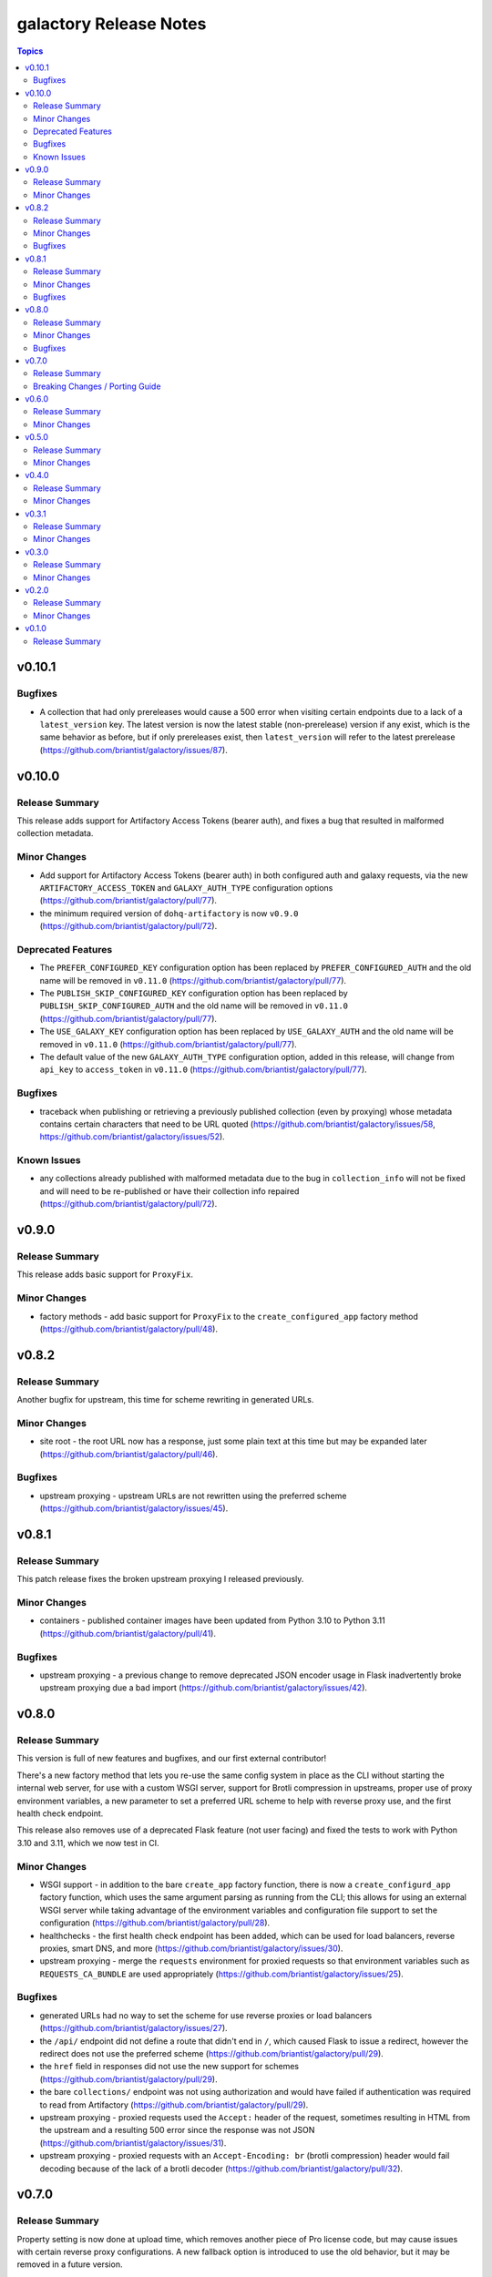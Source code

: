 =======================
galactory Release Notes
=======================

.. contents:: Topics


v0.10.1
=======

Bugfixes
--------

- A collection that had only prereleases would cause a 500 error when visiting certain endpoints due to a lack of a ``latest_version`` key. The latest version is now the latest stable (non-prerelease) version if any exist, which is the same behavior as before, but if only prereleases exist, then ``latest_version`` will refer to the latest prerelease (https://github.com/briantist/galactory/issues/87).

v0.10.0
=======

Release Summary
---------------

This release adds support for Artifactory Access Tokens (bearer auth), and fixes a bug that resulted in malformed collection metadata.

Minor Changes
-------------

- Add support for Artifactory Access Tokens (bearer auth) in both configured auth and galaxy requests, via the new ``ARTIFACTORY_ACCESS_TOKEN`` and ``GALAXY_AUTH_TYPE`` configuration options (https://github.com/briantist/galactory/pull/77).
- the minimum required version of ``dohq-artifactory`` is now ``v0.9.0`` (https://github.com/briantist/galactory/pull/72).

Deprecated Features
-------------------

- The ``PREFER_CONFIGURED_KEY`` configuration option has been replaced by ``PREFER_CONFIGURED_AUTH`` and the old name will be removed in ``v0.11.0`` (https://github.com/briantist/galactory/pull/77).
- The ``PUBLISH_SKIP_CONFIGURED_KEY`` configuration option has been replaced by ``PUBLISH_SKIP_CONFIGURED_AUTH`` and the old name will be removed in ``v0.11.0`` (https://github.com/briantist/galactory/pull/77).
- The ``USE_GALAXY_KEY`` configuration option has been replaced by ``USE_GALAXY_AUTH`` and the old name will be removed in ``v0.11.0`` (https://github.com/briantist/galactory/pull/77).
- The default value of the new ``GALAXY_AUTH_TYPE`` configuration option, added in this release, will change from ``api_key`` to ``access_token`` in ``v0.11.0`` (https://github.com/briantist/galactory/pull/77).

Bugfixes
--------

- traceback when publishing or retrieving a previously published collection (even by proxying) whose metadata contains certain characters that need to be URL quoted (https://github.com/briantist/galactory/issues/58, https://github.com/briantist/galactory/issues/52).

Known Issues
------------

- any collections already published with malformed metadata due to the bug in ``collection_info`` will not be fixed and will need to be re-published or have their collection info repaired (https://github.com/briantist/galactory/pull/72).

v0.9.0
======

Release Summary
---------------

This release adds basic support for ``ProxyFix``.

Minor Changes
-------------

- factory methods - add basic support for ``ProxyFix`` to the ``create_configured_app`` factory method (https://github.com/briantist/galactory/pull/48).

v0.8.2
======

Release Summary
---------------

Another bugfix for upstream, this time for scheme rewriting in generated URLs.

Minor Changes
-------------

- site root - the root URL now has a response, just some plain text at this time but may be expanded later (https://github.com/briantist/galactory/pull/46).

Bugfixes
--------

- upstream proxying - upstream URLs are not rewritten using the preferred scheme (https://github.com/briantist/galactory/issues/45).

v0.8.1
======

Release Summary
---------------

This patch release fixes the broken upstream proxying I released previously.

Minor Changes
-------------

- containers - published container images have been updated from Python 3.10 to Python 3.11 (https://github.com/briantist/galactory/pull/41).

Bugfixes
--------

- upstream proxying - a previous change to remove deprecated JSON encoder usage in Flask inadvertently broke upstream proxying due a bad import (https://github.com/briantist/galactory/issues/42).

v0.8.0
======

Release Summary
---------------

This version is full of new features and bugfixes, and our first external contributor!

There's a new factory method that lets you re-use the same config system in place as the CLI without starting the internal web server, for use with a custom WSGI server, support for Brotli compression in upstreams, proper use of proxy environment variables, a new parameter to set a preferred URL scheme to help with reverse proxy use, and the first health check endpoint.

This release also removes use of a deprecated Flask feature (not user facing) and fixed the tests to work with Python 3.10 and 3.11, which we now test in CI.

Minor Changes
-------------

- WSGI support - in addition to the bare ``create_app`` factory function, there is now a ``create_configurd_app`` factory function, which uses the same argument parsing as running from the CLI; this allows for using an external WSGI server while taking advantage of the environment variables and configuration file support to set the configuration (https://github.com/briantist/galactory/pull/28).
- healthchecks - the first health check endpoint has been added, which can be used for load balancers, reverse proxies, smart DNS, and more (https://github.com/briantist/galactory/issues/30).
- upstream proxying - merge the ``requests`` environment for proxied requests so that environment variables such as ``REQUESTS_CA_BUNDLE`` are used appropriately (https://github.com/briantist/galactory/issues/25).

Bugfixes
--------

- generated URLs had no way to set the scheme for use reverse proxies or load balancers (https://github.com/briantist/galactory/issues/27).
- the ``/api/`` endpoint did not define a route that didn't end in ``/``, which caused Flask to issue a redirect, however the redirect does not use the preferred scheme (https://github.com/briantist/galactory/pull/29).
- the ``href`` field in responses did not use the new support for schemes (https://github.com/briantist/galactory/pull/29).
- the bare ``collections/`` endpoint was not using authorization and would have failed if authentication was required to read from Artifactory (https://github.com/briantist/galactory/pull/29).
- upstream proxying - proxied requests used the ``Accept:`` header of the request, sometimes resulting in HTML from the upstream and a resulting 500 error since the response was not JSON (https://github.com/briantist/galactory/issues/31).
- upstream proxying - proxied requests with an ``Accept-Encoding: br`` (brotli compression) header would fail decoding because of the lack of a brotli decoder (https://github.com/briantist/galactory/pull/32).

v0.7.0
======

Release Summary
---------------

Property setting is now done at upload time, which removes another piece of Pro license code, but may cause issues with certain reverse proxy configurations. A new fallback option is introduced to use the old behavior, but it may be removed in a future version.

Breaking Changes / Porting Guide
--------------------------------

- property setting - by default properties are now set on the initial upload of a collection to Artifactory. This removes an additional roundtrip to the server, and removes another API call that requires a Pro license of Artifactory. However, some reverse proxy configurations will not work with this. A new parameter ``USE_PROPERTY_FALLBACK`` has been added which will use the old behavior of setting properties in a second request,  but this will still require a Pro license to use. This option may be removed in a future version. See (https://github.com/briantist/galactory/issues/19).

v0.6.0
======

Release Summary
---------------

With this release we've added the ability to block the use of a configured API key with the publish endpoint, preventing clients from publishing anonymously.

Minor Changes
-------------

- manifest loading - galactory no longer uses Artifactory's "Archive Entry Download" endpoint, removing one piece of code that requires a pro license or greater (https://github.com/briantist/galactory/issues/5, https://github.com/briantist/galactory/pull/16).
- publish endpoint - add ``PUBLISH_SKIP_CONFIGURED_KEY`` option which disallows using a configured API key on the ``publish`` endpoint (https://github.com/briantist/galactory/issues/14).

v0.5.0
======

Release Summary
---------------

This release contains cache control options. This enables more scenarios for proxying, such as proxying with no Artifactory API key, or one without write permission. The cache expiry time can now be configured, and it can be set independently in different galactory instances pointed at the same cache in artifactory.

Minor Changes
-------------

- proxy cache - finer control over when and what gets cached when proxying upstream, allowing for proxy configurations with less permission in artifactory (https://github.com/briantist/galactory/issues/4, https://github.com/briantist/galactory/pull/13).

v0.4.0
======

Release Summary
---------------

This release adds much improved configuration support.

Minor Changes
-------------

- configuration - all options can now be configured via environment variables, direct in CLI, or in config files (https://github.com/briantist/galactory/pull/12).

v0.3.1
======

Release Summary
---------------

ARM64 containers are now part of the release process. The meaning of the ``latest`` tag for containers now refers to the build from the latest *git tag* rather than the latest commit.
Containers are now also tagged with the branch name to correspond to the latest commit in a specific branch, for example ``ghcr.io/briantist/galactory:main``.
There are no functional changes in this release.

Minor Changes
-------------

- container releases - change meaning of container tags, add ARM64 container releases (https://github.com/briantist/galactory/pull/10, https://github.com/briantist/galactory/pull/11).

v0.3.0
======

Release Summary
---------------

Some big reliability and performance enhancements included in ths release.

Minor Changes
-------------

- connections - retries are now done automatically both on proxied upstream requests and on requests to Artifactory (https://github.com/briantist/galactory/pull/7, https://github.com/briantist/galactory/pull/8).
- performance - optimizations when iterating collections allow a huge reduction in the number of requests to artifactory needed (https://github.com/briantist/galactory/pull/9).

v0.2.0
======

Release Summary
---------------

Adds a new option to control the server name in generated links.

Minor Changes
-------------

- Allow server name to be configurable via the ``--server-name`` CLI option (https://github.com/briantist/galactory/pull/3).

v0.1.0
======

Release Summary
---------------

The first release of Galactory, with support for upstream proxying.
